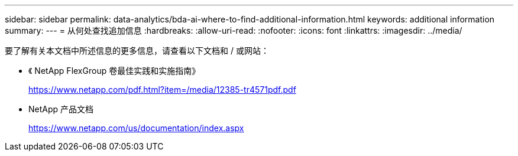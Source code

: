 ---
sidebar: sidebar 
permalink: data-analytics/bda-ai-where-to-find-additional-information.html 
keywords: additional information 
summary:  
---
= 从何处查找追加信息
:hardbreaks:
:allow-uri-read: 
:nofooter: 
:icons: font
:linkattrs: 
:imagesdir: ../media/


[role="lead"]
要了解有关本文档中所述信息的更多信息，请查看以下文档和 / 或网站：

* 《 NetApp FlexGroup 卷最佳实践和实施指南》
+
https://www.netapp.com/pdf.html?item=/media/12385-tr4571pdf.pdf[]

* NetApp 产品文档
+
https://www.netapp.com/us/documentation/index.aspx[]


